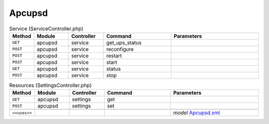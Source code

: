 Apcupsd
~~~~~~~

.. csv-table:: Service (ServiceController.php)
   :header: "Method", "Module", "Controller", "Command", "Parameters"
   :widths: 4, 15, 15, 30, 40

    "``GET``","apcupsd","service","get_ups_status",""
    "``POST``","apcupsd","service","reconfigure",""
    "``POST``","apcupsd","service","restart",""
    "``POST``","apcupsd","service","start",""
    "``GET``","apcupsd","service","status",""
    "``POST``","apcupsd","service","stop",""

.. csv-table:: Resources (SettingsController.php)
   :header: "Method", "Module", "Controller", "Command", "Parameters"
   :widths: 4, 15, 15, 30, 40

    "``GET``","apcupsd","settings","get",""
    "``POST``","apcupsd","settings","set",""

    "``<<uses>>``", "", "", "", "*model* `Apcupsd.xml <https://github.com/opnsense/plugins/blob/master/sysutils/apcupsd/src/opnsense/mvc/app/models/OPNsense/Apcupsd/Apcupsd.xml>`__"
